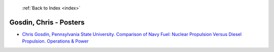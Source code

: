  :ref:`Back to Index <index>`

Gosdin, Chris - Posters
-----------------------

* `Chris Gosdin, Pennsylvania State University. Comparison of Navy Fuel: Nuclear Propulsion Versus Diesel Propulsion. Operations & Power <../_static/docs/142.pdf>`_
